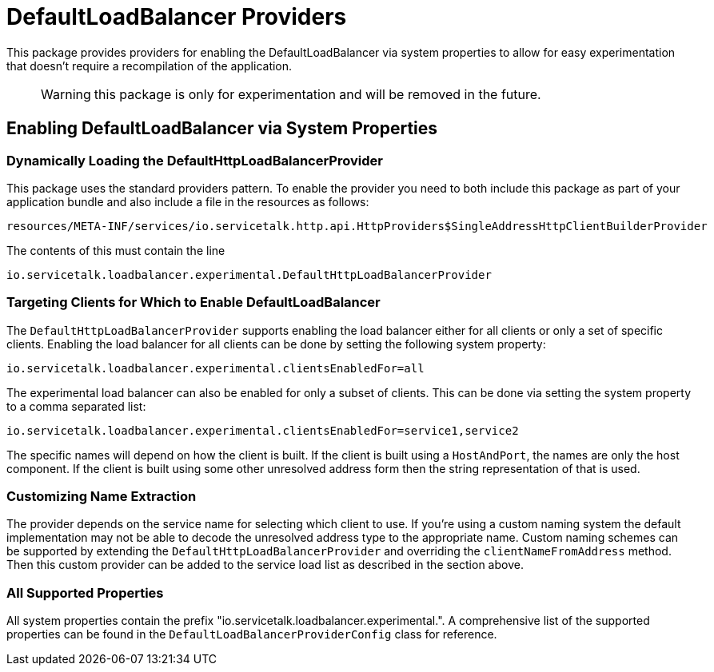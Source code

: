 = DefaultLoadBalancer Providers

This package provides providers for enabling the DefaultLoadBalancer via system properties to allow for easy
experimentation that doesn't require a recompilation of the application.

> WARNING: this package is only for experimentation and will be removed in the future.


== Enabling DefaultLoadBalancer via System Properties

=== Dynamically Loading the DefaultHttpLoadBalancerProvider

This package uses the standard providers pattern. To enable the provider you need to both include this package as
part of your application bundle and also include a file in the resources as follows:
```
resources/META-INF/services/io.servicetalk.http.api.HttpProviders$SingleAddressHttpClientBuilderProvider
```

The contents of this must contain the line

```
io.servicetalk.loadbalancer.experimental.DefaultHttpLoadBalancerProvider
```

=== Targeting Clients for Which to Enable DefaultLoadBalancer

The `DefaultHttpLoadBalancerProvider` supports enabling the load balancer either for all clients or only a set of
specific clients. Enabling the load balancer for all clients can be done by setting the following system property:

```
io.servicetalk.loadbalancer.experimental.clientsEnabledFor=all
```

The experimental load balancer can also be enabled for only a subset of clients. This can be done via setting the
system property to a comma separated list:

```
io.servicetalk.loadbalancer.experimental.clientsEnabledFor=service1,service2
```

The specific names will depend on how the client is built. If the client is built using a `HostAndPort`, the names are
only the host component. If the client is built using some other unresolved address form then the string representation
of that is used.

=== Customizing Name Extraction

The provider depends on the service name for selecting which client to use. If you're using a custom naming system
the default implementation may not be able to decode the unresolved address type to the appropriate name. Custom naming
schemes can be supported by extending the `DefaultHttpLoadBalancerProvider` and overriding the `clientNameFromAddress`
method. Then this custom provider can be added to the service load list as described in the section above.

=== All Supported Properties

All system properties contain the prefix "io.servicetalk.loadbalancer.experimental.". A comprehensive list of the
supported properties can be found in the `DefaultLoadBalancerProviderConfig` class for reference.